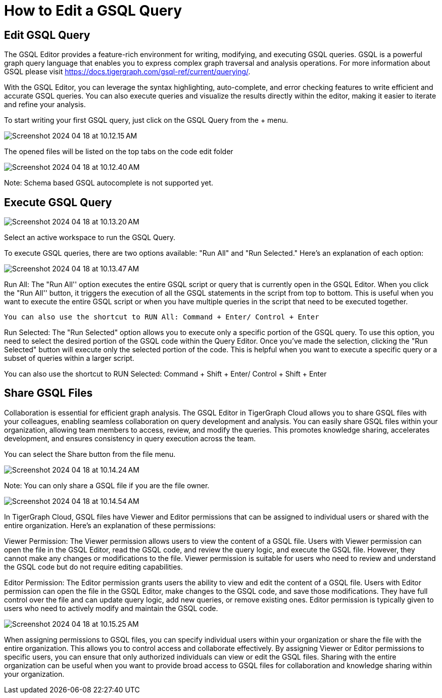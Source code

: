 = How to Edit a GSQL Query

== Edit GSQL Query

The GSQL Editor provides a feature-rich environment for writing, modifying, and executing GSQL queries. GSQL is a powerful graph query language that enables you to express complex graph traversal and analysis operations. For more information about GSQL please visit https://docs.tigergraph.com/gsql-ref/current/querying/.

With the GSQL Editor, you can leverage the syntax highlighting, auto-complete, and error checking features to write efficient and accurate GSQL queries. You can also execute queries and visualize the results directly within the editor, making it easier to iterate and refine your analysis.

To start writing your first GSQL query, just click on the GSQL Query from the + menu.

image:Screenshot 2024-04-18 at 10.12.15 AM.png[]

The opened files will be listed on the top tabs on the code edit folder

image:Screenshot 2024-04-18 at 10.12.40 AM.png[]

Note:
Schema based GSQL autocomplete is not supported yet.


== Execute GSQL Query

image:Screenshot 2024-04-18 at 10.13.20 AM.png[]

Select an active workspace to run the GSQL Query.

To execute GSQL queries, there are two options available: "Run All" and "Run Selected." Here's an explanation of each option:

image:Screenshot 2024-04-18 at 10.13.47 AM.png[]

Run All: The "Run All'' option executes the entire GSQL script or query that is currently open in the GSQL Editor. When you click the "Run All'' button, it triggers the execution of all the GSQL statements in the script from top to bottom. This is useful when you want to execute the entire GSQL script or when you have multiple queries in the script that need to be executed together.

	You can also use the shortcut to RUN All: Command + Enter/ Control + Enter

Run Selected: The "Run Selected" option allows you to execute only a specific portion of the GSQL query. To use this option, you need to select the desired portion of the GSQL code within the Query Editor. Once you've made the selection, clicking the "Run Selected" button will execute only the selected portion of the code. This is helpful when you want to execute a specific query or a subset of queries within a larger script.

You can also use the shortcut to RUN Selected: Command + Shift + Enter/ Control + Shift + Enter


== Share GSQL Files
Collaboration is essential for efficient graph analysis. The GSQL Editor in TigerGraph Cloud allows you to share GSQL files with your colleagues, enabling seamless collaboration on query development and analysis. You can easily share GSQL files within your organization, allowing team members to access, review, and modify the queries. This promotes knowledge sharing, accelerates development, and ensures consistency in query execution across the team.

You can select the Share button from the file menu.

image:Screenshot 2024-04-18 at 10.14.24 AM.png[]

Note:
You can only share a GSQL file if you are the file owner.

image:Screenshot 2024-04-18 at 10.14.54 AM.png[]

In TigerGraph Cloud, GSQL files have Viewer and Editor permissions that can be assigned to individual users or shared with the entire organization. Here's an explanation of these permissions:

Viewer Permission: The Viewer permission allows users to view the content of a GSQL file. Users with Viewer permission can open the file in the GSQL Editor, read the GSQL code, and review the query logic, and execute the GSQL file. However, they cannot make any changes or modifications to the file. Viewer permission is suitable for users who need to review and understand the GSQL code but do not require editing capabilities.

Editor Permission: The Editor permission grants users the ability to view and edit the content of a GSQL file. Users with Editor permission can open the file in the GSQL Editor, make changes to the GSQL code, and save those modifications. They have full control over the file and can update query logic, add new queries, or remove existing ones. Editor permission is typically given to users who need to actively modify and maintain the GSQL code.

image:Screenshot 2024-04-18 at 10.15.25 AM.png[]

When assigning permissions to GSQL files, you can specify individual users within your organization or share the file with the entire organization. This allows you to control access and collaborate effectively. By assigning Viewer or Editor permissions to specific users, you can ensure that only authorized individuals can view or edit the GSQL files. Sharing with the entire organization can be useful when you want to provide broad access to GSQL files for collaboration and knowledge sharing within your organization.
